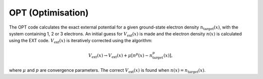 OPT (Optimisation)
==================

The OPT code calculates the exact external potential for a given ground-state electron density :math:`n_{\mathrm{target}}(x)`, with the system containing 1, 2 or 3 electrons. An initial guess for :math:`V_{\mathrm{ext}}(x)` is made and the electron density :math:`n(x)` is calculated using the EXT code. :math:`V_{\mathrm{ext}}(x)` is iteratively corrected using the algorithm:

.. math:: V_{\mathrm{ext}}(x) \rightarrow V_{\mathrm{ext}}(x) + \mu[n^{p}(x)-n_{\mathrm{target}}^{p}(x)],

where :math:`\mu` and :math:`p` are convergence parameters. The correct :math:`V_{\mathrm{ext}}(x)` is found when :math:`n(x) = n_{\mathrm{target}}(x)`.

